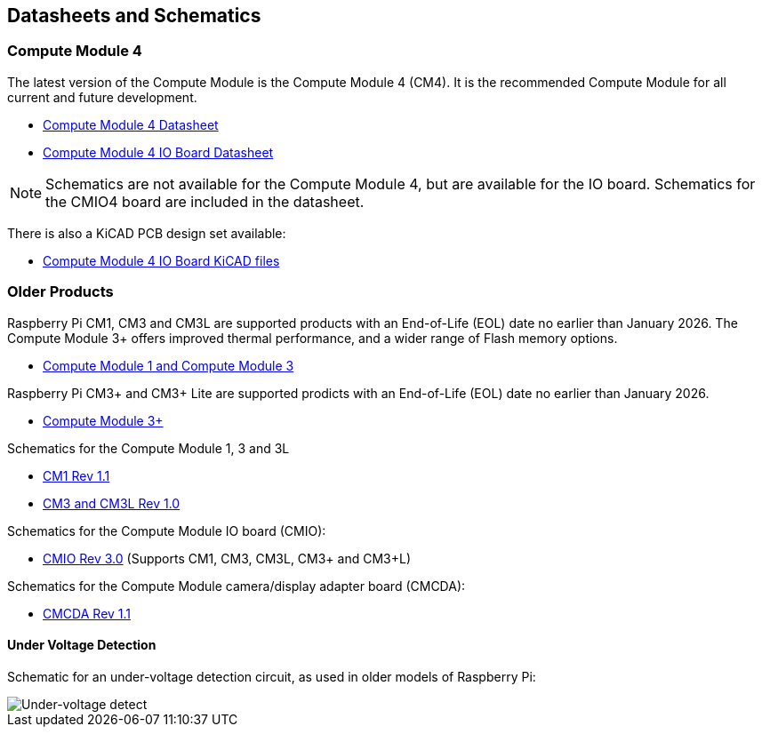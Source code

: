 == Datasheets and Schematics

=== Compute Module 4

The latest version of the Compute Module is the Compute Module 4 (CM4). It is the recommended Compute Module for all current and future development.

* https://datasheets.raspberrypi.com/cm4/cm4-datasheet.pdf[Compute Module 4 Datasheet]
* https://datasheets.raspberrypi.com/cm4io/cm4io-datasheet.pdf[Compute Module 4 IO Board Datasheet]

NOTE: Schematics are not available for the Compute Module 4, but are available for the IO board. Schematics for the CMIO4 board are included in the datasheet.

There is also a KiCAD PCB design set available:

* https://datasheets.raspberrypi.com/cm4io/CM4IO-KiCAD.zip[Compute Module 4 IO Board KiCAD files]

=== Older Products

Raspberry Pi CM1, CM3 and CM3L are supported products with an End-of-Life (EOL) date no earlier than January 2026. The Compute Module 3+ offers improved thermal performance, and a wider range of Flash memory options.

* https://datasheets.raspberrypi.com/cm/cm1-and-cm3-datasheet.pdf[Compute Module 1 and Compute Module 3]

Raspberry Pi CM3+ and CM3+ Lite are supported prodicts with an End-of-Life (EOL) date no earlier than January 2026.

* https://datasheets.raspberrypi.com/cm/cm3-plus-datasheet.pdf[Compute Module 3+]

Schematics for the Compute Module 1, 3 and 3L

* https://datasheets.raspberrypi.com/cm/cm1-schematics.pdf[CM1 Rev 1.1]
* https://datasheets.raspberrypi.com/cm/cm3-schematics.pdf[CM3 and CM3L Rev 1.0]

Schematics for the Compute Module IO board (CMIO):

* https://datasheets.raspberrypi.com/cmio/cmio-schematics.pdf[CMIO Rev 3.0] (Supports CM1, CM3, CM3L, CM3+ and CM3+L)

Schematics for the Compute Module camera/display adapter board (CMCDA):

* https://datasheets.raspberrypi.com/cmcda/cmcda-schematics.pdf[CMCDA Rev 1.1]

==== Under Voltage Detection

Schematic for an under-voltage detection circuit, as used in older models of Raspberry Pi:

image::images/under_voltage_detect.png[Under-voltage detect]
